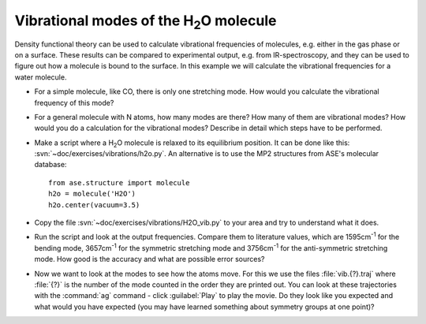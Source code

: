 ================================================
Vibrational modes of the H\ :sub:`2`\ O molecule
================================================

Density functional theory can be used to calculate vibrational frequencies of
molecules, e.g. either in the gas phase or on a surface. These results can be
compared to experimental output, e.g. from IR-spectroscopy, and they can be
used to figure out how a molecule is bound to the surface. In this example we
will calculate the vibrational frequencies for a water molecule.

* For a simple molecule, like CO, there is only one stretching mode. How would
  you calculate the vibrational frequency of this mode?

* For a general molecule with N atoms, how many modes are there? How many of
  them are vibrational modes? How would you do a calculation for the vibrational
  modes? Describe in detail which steps have to be performed.

* Make a script where a H\ :sub:`2`\ O molecule is relaxed to its equilibrium
  position.  It can be done like this:
  :svn:`~doc/exercises/vibrations/h2o.py`.  An alternative is to
  use the MP2 structures from ASE's molecular database::

    from ase.structure import molecule
    h2o = molecule('H2O')
    h2o.center(vacuum=3.5)

* Copy the file :svn:`~doc/exercises/vibrations/H2O_vib.py`
  to your area and try to understand what it does.

* Run the script and look at the output frequencies. Compare them to
  literature values, which are 1595cm\ :sup:`-1` for the bending
  mode, 3657cm\ :sup:`-1` for the symmetric stretching mode and
  3756cm\ :sup:`-1` for the anti-symmetric stretching mode.  How good
  is the accuracy and what are possible error sources?

* Now we want to look at the modes to see how the atoms move. For this
  we use the files :file:`vib.{?}.traj` where :file:`{?}` is the number of the
  mode counted in the order they are printed out. You can look at
  these trajectories with the :command:`ag` command - click :guilabel:`Play` 
  to play the movie. Do they look like you expected and what would you have
  expected (you may have learned something about symmetry groups at
  one point)?
